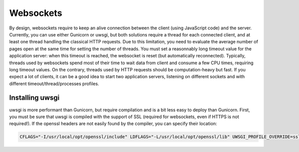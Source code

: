 Websockets
==========

By design, websockets require to keep an alive connection between the client (using JavaScript code) and the server.
Currently, you can use either Gunicorn or uwsgi, but both solutions require a thread for each connected client, and at least one thread handling the classical HTTP requests. Due to this limitation, you need to evaluate the average number of pages open at the same time for setting the number of threads.
You must set a reasonnably long timeout value for the application server: when this timeout is reached, the websocket is reset (but automatically reconnected).
Typically, threads used by websockets spend most of their time to wait data from client and consume a few CPU times, requiring long timeout values. On the contrary, threads used by HTTP requests should be computation-heavy but fast.
If you expect a lot of clients, it can be a good idea to start two application servers, listening on different sockets and with different timeout/thread/processes profiles.

Installing uwsgi
----------------

uwsgi is more performant than Gunicorn, but require compilation and is a bit less easy to deploy than Gunicorn.
First, you must be sure that uwsgi is compiled with the support of SSL (required for websockets, even if HTTPS is not required!).
If the openssl headers are not easily found by the compiler, you can specify their location:

.. code-block:: bash

  CFLAGS="-I/usr/local/opt/openssl/include" LDFLAGS="-L/usr/local/opt/openssl/lib" UWSGI_PROFILE_OVERRIDE=ssl=true pip install uwsgi -Iv --no-cache-dir